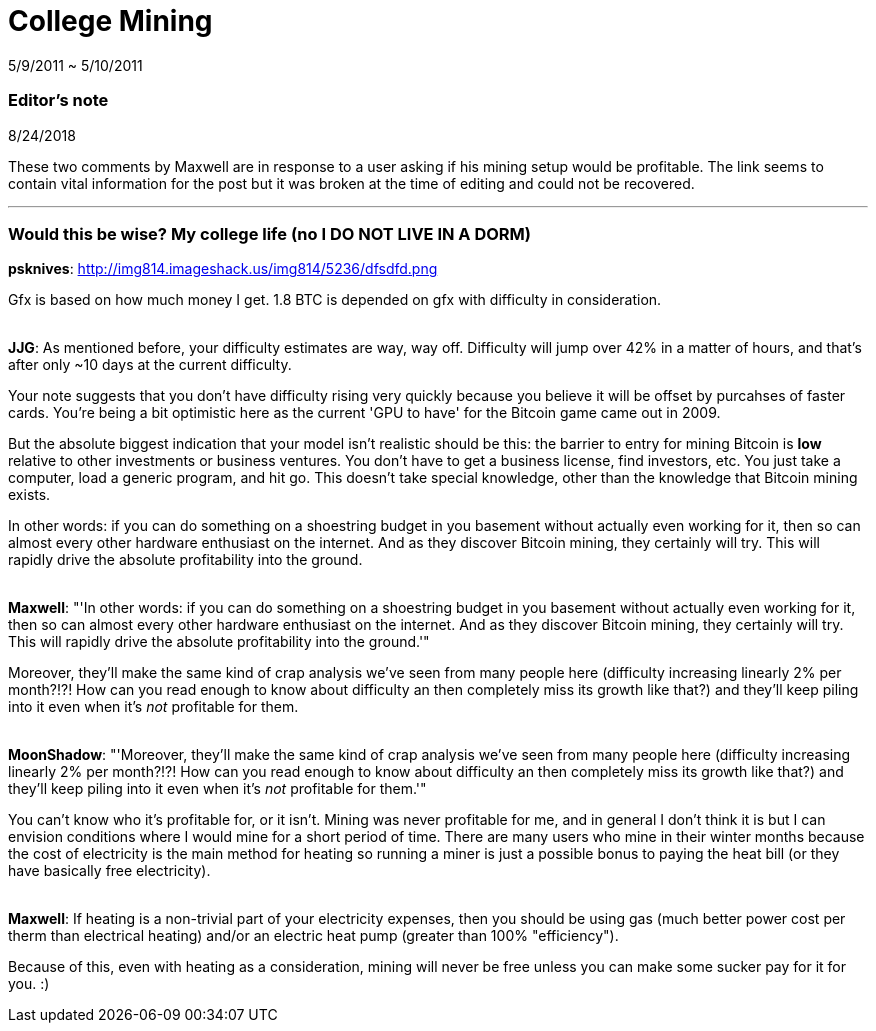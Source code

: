 = College Mining

5/9/2011 ~ 5/10/2011

=== Editor's note

8/24/2018

These two comments by Maxwell are in response to a user asking if his mining setup would be profitable. The link seems to contain vital information for the post but it was broken at the time of editing and could not be recovered.

'''

=== Would this be wise? My college life (no I DO NOT LIVE IN A DORM)

*psknives*: http://img814.imageshack.us/img814/5236/dfsdfd.png

Gfx is based on how much money I get. 1.8 BTC is depended on gfx with difficulty in consideration.

{empty} +
*JJG*: As mentioned before, your difficulty estimates are way, way off. Difficulty will jump over 42% in a matter of hours, and that's after only ~10 days at the current difficulty.

Your note suggests that you don't have difficulty rising very quickly because you believe it will be offset by purcahses of faster cards. You're being a bit optimistic here as the current 'GPU to have' for the Bitcoin game came out in 2009.

But the absolute biggest indication that your model isn't realistic should be this: the barrier to entry for mining Bitcoin is *low* relative to other investments or business ventures. You don't have to get a business license, find investors, etc. You just take a computer, load a generic program, and hit go. This doesn't take special knowledge, other than the knowledge that Bitcoin mining exists.

In other words: if you can do something on a shoestring budget in you basement without actually even working for it, then so can almost every other hardware enthusiast on the internet. And as they discover Bitcoin mining, they certainly will try. This will rapidly drive the absolute profitability into the ground.

{empty} +
*Maxwell*: "'In other words: if you can do something on a shoestring budget in you basement without actually even working for it, then so can almost every other hardware enthusiast on the internet. And as they discover Bitcoin mining, they certainly will try. This will rapidly drive the absolute profitability into the ground.'"

Moreover, they'll make the same kind of crap analysis we've seen from many people here (difficulty increasing linearly 2% per month?!?! How can you read enough to know about difficulty an then completely miss its growth like that?) and they'll keep piling into it even when it's _not_ profitable for them.

{empty} +
*MoonShadow*: "'Moreover, they'll make the same kind of crap analysis we've seen from many people here (difficulty increasing linearly 2% per month?!?! How can you read enough to know about difficulty an then completely miss its growth like that?) and they'll keep piling into it even when it's _not_ profitable for them.'"

You can't know who it's profitable for, or it isn't. Mining was never profitable for me, and in general I don't think it is but I can envision conditions where I would mine for a short period of time. There are many users who mine in their winter months because the cost of electricity is the main method for heating so running a miner is just a possible bonus to paying the heat bill (or they have basically free electricity).

{empty} +
*Maxwell*: If heating is a non-trivial part of your electricity expenses, then you should be using gas (much better power cost per therm than electrical heating) and/or an electric heat pump (greater than 100% "efficiency").

Because of this, even with heating as a consideration, mining will never be free unless you can make some sucker pay for it for you. :)
